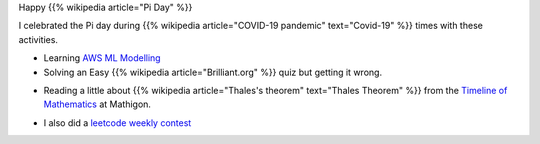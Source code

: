.. title: Happy Pi Day
.. slug: happy-pi-day
.. date: 2020-03-15 09:12:05 UTC-07:00
.. tags: 
.. category: 
.. link: 
.. description: 
.. type: text


Happy {{% wikipedia article="Pi Day" %}}

I celebrated the Pi day during {{% wikipedia article="COVID-19 pandemic" text="Covid-19" %}} times with these activities.

* Learning `AWS ML Modelling`_

* Solving an Easy {{% wikipedia article="Brilliant.org" %}} quiz but getting it wrong.

.. image:: https://i.imgur.com/ZvUKjlw.png

* Reading a little about {{% wikipedia article="Thales's theorem" text="Thales Theorem" %}} from the `Timeline of Mathematics`_ at Mathigon.

.. image:: https://i.imgur.com/xsLzOCV.png

.. _AWS ML Modelling: https://noahgift.github.io/aws-ml-guide/lessons/Lesson4_AWSML_Modeling.html

.. _Timeline of Mathematics: https://mathigon.org/timeline

* I also did a `leetcode weekly contest`_

.. _leetcode weekly contest: https://leetcode.com/contest/weekly-contest-180
